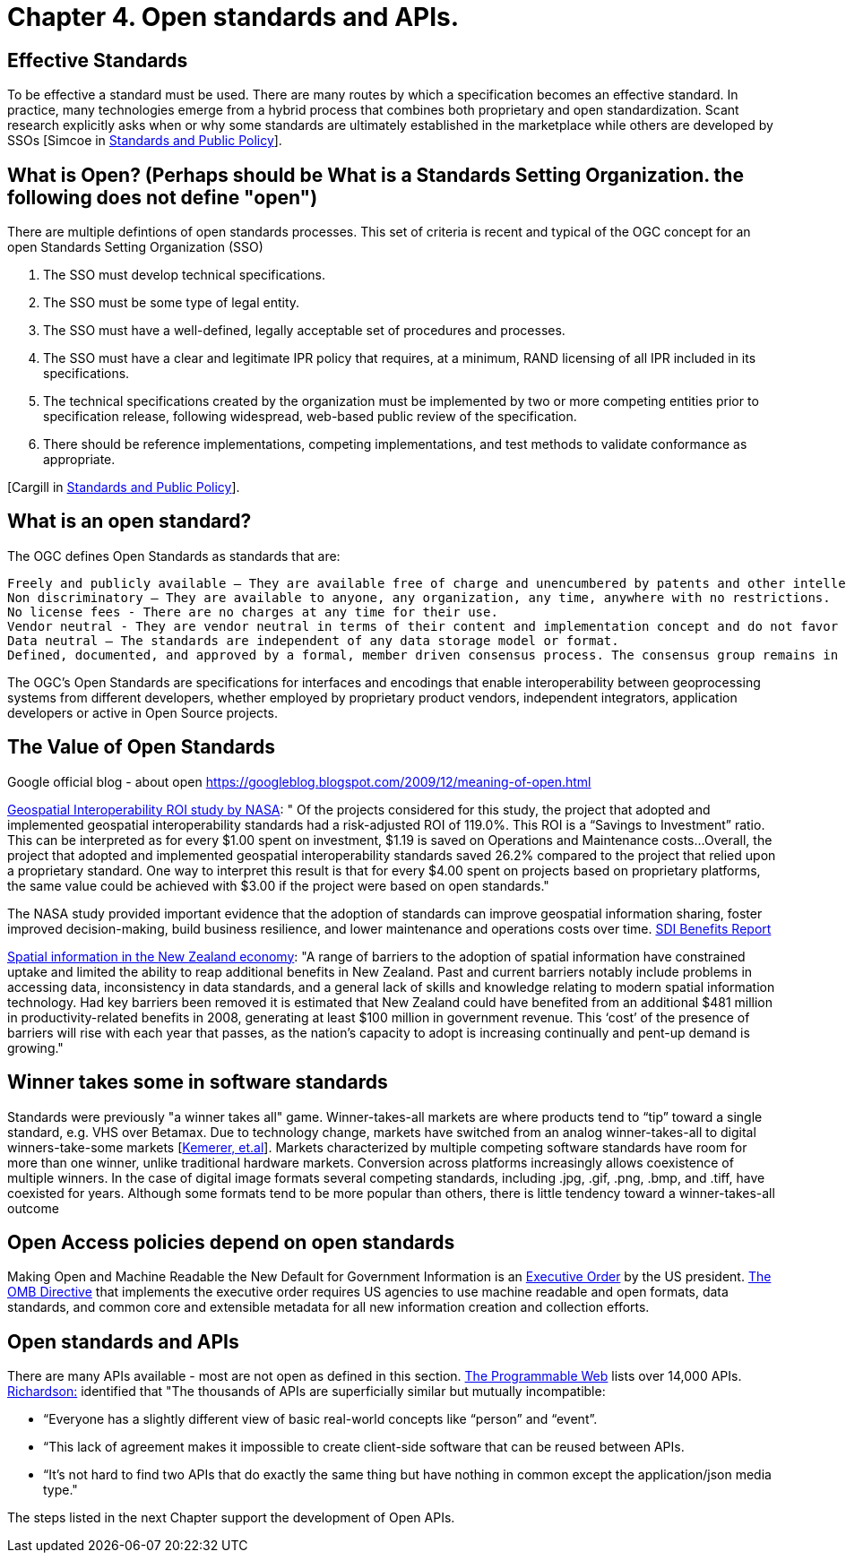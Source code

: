 = Chapter 4. Open standards and APIs.	

== Effective Standards

To be effective a standard must be used. There are many routes by which a specification becomes an effective standard. In practice, many technologies emerge from a hybrid process that combines both proprietary and open standardization. Scant research explicitly asks when or why some standards are ultimately established in the marketplace while others are developed by SSOs [Simcoe in http://www.cambridge.org/us/academic/subjects/economics/industrial-economics/standards-and-public-policy[Standards and Public Policy]].

== What is Open? (Perhaps should be What is a Standards Setting Organization. the following does not define "open")

There are multiple defintions of open standards processes.  This set of criteria is recent and typical of the OGC concept for an open Standards Setting Organization (SSO)

1. The SSO must develop technical specifications.  
2. The SSO must be some type of legal entity.  
3. The SSO must have a well-defined, legally acceptable set of procedures and processes.  
4. The SSO must have a clear and legitimate IPR policy that requires, at a minimum, RAND licensing of all IPR included in its specifications.  
5. The technical specifications created by the organization must be implemented by two or more competing entities prior to specification release, following widespread, web-based public review of the specification.  
6. There should be reference implementations, competing implementations, and test methods to validate conformance as appropriate.

[Cargill in http://www.cambridge.org/us/academic/subjects/economics/industrial-economics/standards-and-public-policy[Standards and Public Policy]].

== What is an open standard?

The OGC defines Open Standards as standards that are:

    Freely and publicly available – They are available free of charge and unencumbered by patents and other intellectual property.
    Non discriminatory – They are available to anyone, any organization, any time, anywhere with no restrictions.
    No license fees - There are no charges at any time for their use.
    Vendor neutral - They are vendor neutral in terms of their content and implementation concept and do not favor any vendor over another.
    Data neutral – The standards are independent of any data storage model or format.
    Defined, documented, and approved by a formal, member driven consensus process. The consensus group remains in charge of changes and no single entity controls the standard.

The OGC's Open Standards are specifications for interfaces and encodings that enable interoperability between geoprocessing systems from different developers, whether employed by proprietary product vendors, independent integrators, application developers or active in Open Source projects. 
[From https://wiki.osgeo.org/wiki/Open_Source_and_Open_Standards#Open_Standards [Collaborative White Paper between the OGC and OSGeo]]

== The Value of Open Standards

Google official blog - about open
https://googleblog.blogspot.com/2009/12/meaning-of-open.html

https://www.google.com/url?sa=t&rct=j&q=&esrc=s&source=web&cd=1&ved=0ahUKEwjcv_7ogdfKAhVLWz4KHYofAU4QFggcMAA&url=http%3A%2F%2Flasp.colorado.edu%2Fmedia%2Fprojects%2Fegy%2Ffiles%2FROI_Study.pdf&usg=AFQjCNHG81OZPasR7pOJuqMwVXWnN5uJ1A&sig2=3OcyzglH1J3s2GqMHSQM0A[Geospatial Interoperability ROI study by NASA]:  
" Of the projects considered for this study, the project that adopted and implemented geospatial interoperability standards had a risk-adjusted ROI of 119.0%. This ROI is a “Savings to Investment” ratio. This can be interpreted as for every $1.00 spent on investment, $1.19 is saved on Operations and Maintenance costs...Overall, the project that adopted and implemented geospatial interoperability standards saved 26.2% compared to the project that relied upon a proprietary standard. One way to interpret this result is that for every $4.00 spent on projects based on proprietary platforms, the same value could be achieved with $3.00 if the project were based on open standards."  

The NASA study provided important evidence that the adoption of standards can improve geospatial information sharing, foster improved decision-making, build business resilience, and lower maintenance and operations costs over time. http://www.ec-gis.org/sdi/ws/costbenefit2006/reports/report_sdi_crossbenefit%20.pdf[SDI Benefits Report]

http://www.acilallen.com.au/cms_files/ACIL_spatial%20information_NewZealand.pdf[Spatial information in the New Zealand economy]:
"A range of barriers to the adoption of spatial information have constrained uptake and limited the ability to reap additional benefits in New Zealand. Past and current barriers notably include problems in accessing data, inconsistency in data standards, and a general lack of skills and knowledge relating to modern spatial information technology.  
Had key barriers been removed it is estimated that New Zealand could have benefited from an additional $481 million in productivity-related benefits in 2008, generating at least $100 million in government revenue. This ‘cost’ of the presence of barriers will rise with each year that passes, as the nation’s capacity to adopt is increasing continually and pent-up demand is growing."  

== Winner takes some in software standards

Standards were previously "a winner takes all" game.  Winner-takes-all markets are where products tend to “tip” toward a single standard, e.g. VHS over Betamax. Due to technology change, markets have switched from an analog winner-takes-all to digital winners-take-some markets [http://cacm.acm.org/magazines/2013/5/163756-strategies-for-tomorrows-winners-take-some-digital-goods-markets/fulltext[Kemerer, et.al]].   Markets characterized by multiple competing software standards have room for more than one winner, unlike traditional hardware markets. Conversion across platforms increasingly allows coexistence of multiple winners. In the case of digital image formats several competing standards, including .jpg, .gif, .png, .bmp, and .tiff, have coexisted for years. Although some formats tend to be more popular than others, there is little tendency toward a winner-takes-all outcome

== Open Access policies depend on open standards

Making Open and Machine Readable the New Default for Government Information is an https://www.federalregister.gov/articles/2013/05/14/2013-11533/making-open-and-machine-readable-the-new-default-for-government-information[Executive Order] by the US president. https://www.whitehouse.gov/sites/default/files/omb/memoranda/2013/m-13-13.pdf[The OMB Directive] that implements the executive order requires US agencies to use machine readable and open formats, data standards, and common core and extensible metadata for all new information creation and collection efforts. 

== Open standards and APIs

There are many APIs available - most are not open as defined in this section.  http://www.programmableweb.com/apis/directory[The Programmable Web] lists over 14,000 APIs.   http://blog.programmableweb.com/2013/10/07/api-design-is-stuck-in-2008/[Richardson:] identified that "The thousands of APIs are superficially similar but mutually incompatible: 

* “Everyone has a slightly different view of basic real-world concepts&nbsp;like “person” and “event”. 
* “This lack of agreement makes it impossible to create client-side software that can be reused between APIs. 
* “It’s not hard to find two APIs that do exactly the same thing but have nothing in common except the application/json media type."

The steps listed in the next Chapter support the development of Open APIs.
